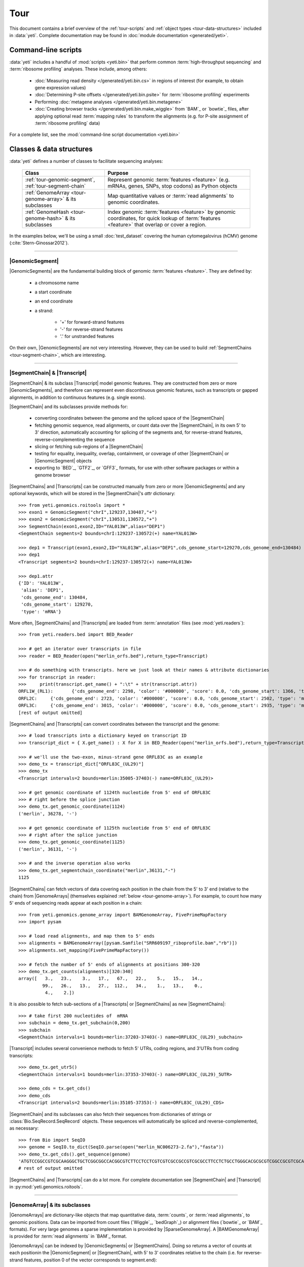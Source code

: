 Tour
====

This document contains a brief overview of the :ref:`tour-scripts` and
:ref:`object types <tour-data-structures>` included in :data:`yeti`. Complete
documentation may be found in :doc:`module documentation <generated/yeti>`.


.. _tour-scripts:

Command-line scripts
--------------------

:data:`yeti` includes a handful of :mod:`scripts <yeti.bin>` that perform common
:term:`high-throughput sequencing` and :term:`ribosome profiling` analyses.
These include, among others:

  - :doc:`Measuring read density </generated/yeti.bin.cs>` in regions
    of interest (for example, to obtain gene expression values)

  - :doc:`Determining P-site offsets </generated/yeti.bin.psite>` for
    :term:`ribosome profiling` experiments

  - Performing :doc:`metagene analyses </generated/yeti.bin.metagene>`

  - :doc:`Creating browser tracks </generated/yeti.bin.make_wiggle>` 
    from `BAM`_ or `bowtie`_ files, after applying optional read :term:`mapping rules`
    to transform the alignments (e.g. for P-site assignment of 
    :term:`ribosome profiling` data) 

For a complete list, see the :mod:`command-line script documentation <yeti.bin>`



.. _tour-data-structures:

Classes & data structures
-------------------------

:data:`yeti` defines a number of classes to facilitate sequencing analyses:

    =======================================================    ===============================================
    **Class**                                                  **Purpose**
    -------------------------------------------------------    -----------------------------------------------
    :ref:`tour-genomic-segment`, :ref:`tour-segment-chain`     Represent genomic :term:`features <feature>`
                                                               (e.g. mRNAs, genes, SNPs, stop codons) as
                                                               Python objects

    :ref:`GenomeArray <tour-genome-array>` & its subclasses    Map quantitative values or
                                                               :term:`read alignments` to genomic coordinates.

    :ref:`GenomeHash <tour-genome-hash>` & its  subclasses     Index genomic :term:`features <feature>` by
                                                               genomic coordinates, for quick lookup of
                                                               :term:`features <feature>` that overlap or
                                                               cover a region.
    =======================================================    ===============================================

In the examples below, we'll be using a small :doc:`test_dataset` covering the human cytomegalovirus (hCMV) genome (:cite:`Stern-Ginossar2012`).

-------------------------------------------------------------------------------

.. _tour-genomic-segment:

|GenomicSegment|
................
|GenomicSegments| are the fundamental building block of genomic
:term:`features <feature>`. They are defined by:

  - a chromosome name
  
  - a start coordinate
  
  - an end coordinate
  
  - a strand:
  
      - '+' for forward-strand features
      - '-' for reverse-strand features
      - '.' for unstranded features
      
On their own, |GenomicSegments| are not very interesting. However, they
can be used to build :ref:`SegmentChains <tour-segment-chain>`, which are interesting.

-------------------------------------------------------------------------------

.. _tour-segment-chain:

|SegmentChain| & |Transcript|
.............................

|SegmentChain| & its subclass |Transcript| model genomic features. They are
constructed from zero or more |GenomicSegments|, and therefore can represent
even discontinuous genomic features, such as transcripts or gapped alignments,
in addition to continuous features (e.g. single exons).
	
|SegmentChain| and its subclasses provide methods for:
	
  - converting coordinates between the genome and the spliced space of the
    |SegmentChain|

  - fetching genomic sequence, read alignments, or count data over
    the |SegmentChain|, in its own 5' to 3' direction, automatically
    accounting for splicing of the segments and, for reverse-strand
    features, reverse-complementing the sequence

  - slicing or fetching sub-regions of a |SegmentChain|
      
  - testing for equality, inequality, overlap, containment, or coverage
    of other |SegmentChain| or |GenomicSegment| objects

  - exporting to `BED`_, `GTF2`_, or `GFF3`_ formats, for use with other
    software packages or within a genome browser

|SegmentChains| and |Transcripts| can be constructed manually from zero or more
|GenomicSegments| and any optional keywords, which will be stored in the
|SegmentChain|'s `attr` dictionary::

    >>> from yeti.genomics.roitools import *
    >>> exon1 = GenomicSegment("chrI",129237,130487,"+")
    >>> exon2 = GenomicSegment("chrI",130531,130572,"+")
    >>> SegmentChain(exon1,exon2,ID="YAL013W",alias="DEP1")
    <SegmentChain segments=2 bounds=chrI:129237-130572(+) name=YAL013W>

    >>> dep1 = Transcript(exon1,exon2,ID="YAL013W",alias="DEP1",cds_genome_start=129270,cds_genome_end=130484)
    >>> dep1
    <Transcript segments=2 bounds=chrI:129237-130572(+) name=YAL013W>
    
    >>> dep1.attr
    {'ID': 'YAL013W',
     'alias': 'DEP1',
     'cds_genome_end': 130484,
     'cds_genome_start': 129270,
     'type': 'mRNA'}


More often, |SegmentChains| and |Transcripts| are loaded from :term:`annotation`
files (see :mod:`yeti.readers`)::
 
    >>> from yeti.readers.bed import BED_Reader

    >>> # get an iterator over transcripts in file
    >>> reader = BED_Reader(open("merlin_orfs.bed"),return_type=Transcript)

    >>> # do something with transcripts. here we just look at their names & attribute dictionaries
    >>> for transcript in reader:
    >>>     print(transcript.get_name() + ":\t" + str(transcript.attr))
    ORFL1W_(RL1):	{'cds_genome_end': 2298, 'color': '#000000', 'score': 0.0, 'cds_genome_start': 1366, 'type': 'mRNA', 'ID': 'ORFL1W_(RL1)'}
    ORFL2C:	{'cds_genome_end': 2723, 'color': '#000000', 'score': 0.0, 'cds_genome_start': 2502, 'type': 'mRNA', 'ID': 'ORFL2C'}
    ORFL3C:	{'cds_genome_end': 3015, 'color': '#000000', 'score': 0.0, 'cds_genome_start': 2935, 'type': 'mRNA', 'ID': 'ORFL3C'}
    [rest of output omitted]


|SegmentChains| and |Transcripts| can convert coordinates between the transcript
and the genome::

    >>> # load transcripts into a dictionary keyed on transcript ID
    >>> transcript_dict = { X.get_name() : X for X in BED_Reader(open("merlin_orfs.bed"),return_type=Transcript) }

    >>> # we'll use the two-exon, minus-strand gene ORFL83C as an example
    >>> demo_tx = transcript_dict["ORFL83C_(UL29)"]
    >>> demo_tx
    <Transcript intervals=2 bounds=merlin:35005-37403(-) name=ORFL83C_(UL29)>

    >>> # get genomic coordinate of 1124th nucleotide from 5' end of ORFL83C
    >>> # right before the splice junction
    >>> demo_tx.get_genomic_coordinate(1124)
    ('merlin', 36278, '-')
    
    >>> # get genomic coordinate of 1125th nucleotide from 5' end of ORFL83C
    >>> # right after the splice junction
    >>> demo_tx.get_genomic_coordinate(1125)
    ('merlin', 36131, '-')

    >>> # and the inverse operation also works
    >>> demo_tx.get_segmentchain_coordinate("merlin",36131,"-")
    1125

.. _tour-get-counts:

|SegmentChains| can fetch vectors of data covering each position in the chain
from the 5' to 3' end (relative to the chain) from |GenomeArrays| (themselves
explained :ref:`below <tour-genome-array>`). For example, to count how many 5'
ends of sequencing reads appear at each position in a chain::

    >>> from yeti.genomics.genome_array import BAMGenomeArray, FivePrimeMapFactory
    >>> import pysam

    >>> # load read alignments, and map them to 5' ends
    >>> alignments = BAMGenomeArray([pysam.Samfile("SRR609197_riboprofile.bam","rb")])
    >>> alignments.set_mapping(FivePrimeMapFactory())

    >>> # fetch the number of 5' ends of alignments at positions 300-320
    >>> demo_tx.get_counts(alignments)[320:340]
    array([   3.,   23.,    3.,   17.,   67.,   22.,    5.,   15.,   14.,
             99.,   26.,   13.,   27.,  112.,   34.,    1.,   13.,    0.,
              4.,    2.])

It is also possible to fetch sub-sections of a |Transcripts| or |SegmentChains|
as new |SegmentChains|::

    >>> # take first 200 nucleotides of  mRNA
    >>> subchain = demo_tx.get_subchain(0,200)
    >>> subchain
    <SegmentChain intervals=1 bounds=merlin:37203-37403(-) name=ORFL83C_(UL29)_subchain>

|Transcript| includes several convenience methods to fetch 5' UTRs, coding regions,
and 3'UTRs from coding transcripts::

    >>> demo_tx.get_utr5()
    <SegmentChain intervals=1 bounds=merlin:37353-37403(-) name=ORFL83C_(UL29)_5UTR>

    >>> demo_cds = tx.get_cds()
    >>> demo_cds
    <Transcript intervals=2 bounds=merlin:35105-37353(-) name=ORFL83C_(UL29)_CDS>


|SegmentChain| and its subclasses can also fetch their sequences from dictionaries
of strings or :class:`Bio.SeqRecord.SeqRecord` objects. These sequences will
automatically be spliced and reverse-complemented, as necessary::

    >>> from Bio import SeqIO
    >>> genome = SeqIO.to_dict(SeqIO.parse(open("merlin_NC006273-2.fa"),"fasta"))
    >>> demo_tx.get_cds().get_sequence(genome)
    'ATGTCCGGCCGTCGCAAGGGCTGCTCGGCGGCCACGGCGTCTTCCTCCTCGTCGTCGCCGCCGTCGCGCCTTCCTCTGCCTGGGCACGCGCGTCGGCCGCGTCGCAAACGCTGCTTGGTACCCGAGG...'  
    # rest of output omitted


|SegmentChains| and |Transcripts| can do a lot more. For complete documentation
see |SegmentChain| and |Transcript| in :py:mod:`yeti.genomics.roitools`.
    
-------------------------------------------------------------------------------

.. _tour-genome-array:

|GenomeArray| & its subclasses
..............................
|GenomeArrays| are dictionary-like objects that  map quantitative data,
:term:`counts`, or :term:`read alignments`, to genomic positions.
Data can be imported from count files (`Wiggle`_, `bedGraph`_)
or alignment files (`bowtie`_ or `BAM`_ formats). For very large genomes a
sparse implementation is provided by |SparseGenomeArray|. A |BAMGenomeArray|
is provided for :term:`read alignments` in `BAM`_ format.

|GenomeArrays| can be indexed by |GenomicSegments| or |SegmentChains|. 
Doing so returns a vector of counts at each positionin the |GenomicSegment|
or |SegmentChain|, with 5' to 3' coordinates relative to the chain (i.e.
for reverse-strand features, position 0 of the vector corresponds to
segment.end)::

    >>> # genomic segment
    >>> seg = GenomicSegment("merlin",x,y,"+")
    >>> alignments[seg]

    >>> # segment chain
    >>> aligments[demo_cds]

    >>> # has same effects as calling the 'get_counts()' method
    >>> demo_cds.get_counts(alignments)


When importing :term:`read alignments`, users can specify a :term:`mapping rule`
to determine the genomic position(s) at which each alignment should be counted
:data:`yeti` already includes mapping functions to map :term:`read alignments`:

  - to their fiveprime or threeprime ends, with or without offsets from
    that end (e.g. for :term:`P-site mapping <P-site offset>` for
    :term:`ribosome profiling data`)
     
  - fractionally over their entire lengths (for visualizing the full extent
    of transcripts in :term:`RNA-seq` data)
   
  - fractionally to all positions covered by a central portion of the read
    alignment, after excluding a user-defined number of positions on each
    send of the read (as in ribosome profiling data from *E. coli*
    :cite:`Oh2011` or *D. melanogaster* :cite:`Dunn2013`)

:term:`mapping rules <mapping function>` for |BAMGenomeArrays| can be changed
at runtime::

    >>> from yeti.genomics.genome_array import FivePrimeMapFactory, ThreePrimeMapFactory
    
    >>> alignments.set_mapping(FivePrimeMapFactory())
    >>> demo_tx.get_cds().get_counts(alignments)[:50]
    array([ 24.,   4.,   0.,   1.,   6.,   1.,   0.,   1.,  16.,   2.,   1.,
             1.,   2.,  13.,  17.,  13.,  13.,   2.,   3.,  23.,  10.,  39.,
            22.,  23.,  31.,  34.,  11.,  20.,  15.,   2.,   8.,  10.,   4.,
            11.,   9.,   5.,   5.,   4.,  13.,   5.,   2.,   0.,   2.,   4.,
             0.,   7.,  48.,  10.,  14.,   2.])

    >>> # change to mapping with 15 nucleotide offset from 5' end
    >>> alignments.set_mapping(FivePrimeMapFactory(offset=15))
    >>> demo_tx.get_cds().get_counts(alignments)[:50]
    array([  3.,  26.,   8.,  17.,   4.,   4.,   9.,  27.,   7.,   3.,  17.,
            10.,  18.,  20.,   1.,  24.,   4.,   0.,   1.,   6.,   1.,   0.,
             1.,  16.,   2.,   1.,   1.,   2.,  13.,  17.,  13.,  13.,   2.,
             3.,  23.,  10.,  39.,  22.,  23.,  31.,  34.,  11.,  20.,  15.,
             2.,   8.,  10.,   4.,  11.,   9.])

    >>> # change to mapping from 3' end, with no offset
    >>> alignments.set_mapping(ThreePrimeMapFactory())
    >>> demo_tx.get_cds().get_counts(alignments)[:50]
    array([  5.,   6.,  14.,  17.,  24.,   5.,  14.,  19.,   4.,   5.,  11.,
             6.,   4.,   4.,   0.,   2.,   0.,   0.,   1.,   6.,  14.,  26.,
            25.,   4.,  23.,   7.,   8.,  24.,  11.,  11.,  22.,   9.,  14.,
             2.,   0.,   1.,   5.,   9.,   7.,   1.,   6.,   3.,   1.,   4.,
             5.,  15.,  15.,   6.,  17.,   8.])



|GenomeArrays| and subclasses can be exported to `wiggle`_ or `bedGraph`_
files for use in a :term:`genome browser`::

    >>> # export minus strand as a bedgraph file
    >>> with open("alignments_rc.wig","w") as fout:
    >>>     alignments.to_bedgraph(fout,"my_trackname","-")


`wiggle`_ or `bedGraph`_ files can be also imported into a |GenomeArray|
using the :meth:`~yeti.genomics.genome_array.GenomeArray.add_from_wiggle`
method::

    >>> new_data = GenomeArray()
    >>> new_data.add_from_wiggle(open("alignments_rc.wig"),"-")
    
    >>> demo_tx.get_cds().get_counts(new_data)[:50]
    array([  5.,   6.,  14.,  17.,  24.,   5.,  14.,  19.,   4.,   5.,  11.,
             6.,   4.,   4.,   0.,   0.,   0.,   0.,   0.,   6.,  14.,  26.,
            25.,   4.,  23.,   7.,   8.,  24.,  11.,  11.,  22.,   9.,  14.,
             2.,   0.,   0.,   5.,   9.,   7.,   1.,   6.,   3.,   1.,   4.,
             5.,  15.,  15.,   6.,  17.,   8.])

For further information, see:

  - The module documentation for :py:mod:`~yeti.genomics.genome_array`

  - In-depth discussion of :doc:`mapping rules <concepts/mapping_rules>`

-------------------------------------------------------------------------------

.. _tour-genome-hash:

|GenomeHash|, |BigBedGenomeHash|, and |TabixGenomeHash|
.......................................................

Often one needs to know whether any features overlap a specific region in the
genome, for example, to find transcripts that overlap one another.

But, it is be inefficient to scan an entire file to find overlapping features,
or to test whether two features overlap if we already know from their genomic
coordinates that they cannot.


|GenomeHash| and its subclasses avoid this problem by indexing features
by location. A |GenomeHash| may be created from a list or dictionary of features
(e.g. |SegmentChains| or |Transcripts|) in memory, or directly loaded from a
genome annotation (in `BED`_, `GTF2`_, `GFF3`_, or `PSL`_ format)::

    >>> from yeti.genomics.genome_hash import GenomeHash 
    >>> my_hash = GenomeHash(transcript_dict)
 
Having made a |GenomeHash|, we can ask what is where in the genome. For
example, to find all features between bases 10000-20000 on the plus
strand of chromosome *chrI*::

    >>> roi = GenomicSegment("merlin",10000,20000,"+")
    >>> my_hash[roi]
    [<Transcript intervals=1 bounds=merlin:14307-14957(+) name=ORFL35W_(UL5)>,
     <Transcript intervals=1 bounds=merlin:16522-17040(+) name=ORFL40W_(UL8)>,
     <Transcript intervals=1 bounds=merlin:15814-16632(+) name=ORFL37W_(UL7)>,
     <Transcript intervals=1 bounds=merlin:19793-21178(+) name=ORFL46W.iORF2>,
     <Transcript intervals=1 bounds=merlin:12684-12929(+) name=ORFL25W>,
     <Transcript intervals=1 bounds=merlin:13185-13406(+) name=ORFL30W>,
     <Transcript intervals=1 bounds=merlin:19559-21178(+) name=ORFL46W>,
     <Transcript intervals=1 bounds=merlin:9799-11193(+) name=ORFL23W_(RL12)>,
     <Transcript intervals=1 bounds=merlin:13561-13779(+) name=ORFL33W>,
     <Transcript intervals=1 bounds=merlin:12872-13192(+) name=ORFL26W>,
     <Transcript intervals=1 bounds=merlin:18591-19559(+) name=ORFL45W_(UL11)>,
     <Transcript intervals=1 bounds=merlin:19607-21178(+) name=ORFL46W.iORF1_(UL13)>,
     <Transcript intervals=1 bounds=merlin:19053-19559(+) name=ORFL45W.iORF1>,
     <Transcript intervals=1 bounds=merlin:18467-18685(+) name=ORFL44W>,
     <Transcript intervals=1 bounds=merlin:17867-18142(+) name=ORFL42W>,
     <Transcript intervals=1 bounds=merlin:14914-15906(+) name=ORFL36W_(UL6)>,
     <Transcript intervals=1 bounds=merlin:13770-14369(+) name=ORFL34W_(UL4)>,
     <Transcript intervals=1 bounds=merlin:11138-12169(+) name=ORFL24W_(RL13)>,
     <Transcript intervals=1 bounds=merlin:14565-14957(+) name=ORFL35W.iORF1>]

Or on both strands::

    >>> my_hash.get_overlapping_features(roi,stranded=False)
    [<Transcript intervals=1 bounds=merlin:19793-21178(+) name=ORFL46W.iORF2>,
     <Transcript intervals=1 bounds=merlin:17610-17858(-) name=ORFL43C.iORF1>,
     <Transcript intervals=1 bounds=merlin:19607-21178(+) name=ORFL46W.iORF1_(UL13)>,
     <Transcript intervals=1 bounds=merlin:17610-17969(-) name=ORFL43C>,
     <Transcript intervals=2 bounds=merlin:7812-13053(-) name=ORFL27C>,
     <Transcript intervals=1 bounds=merlin:15644-15916(-) name=ORFL38C>,
     <Transcript intervals=1 bounds=merlin:13561-13779(+) name=ORFL33W>,
     <Transcript intervals=1 bounds=merlin:19053-19559(+) name=ORFL45W.iORF1>,
     <Transcript intervals=1 bounds=merlin:17867-18142(+) name=ORFL42W>,
     <Transcript intervals=1 bounds=merlin:14914-15906(+) name=ORFL36W_(UL6)>,
     <Transcript intervals=1 bounds=merlin:14307-14957(+) name=ORFL35W_(UL5)>,
     <Transcript intervals=1 bounds=merlin:16522-17040(+) name=ORFL40W_(UL8)>,
     <Transcript intervals=1 bounds=merlin:15699-15938(-) name=ORFL39C>,
     <Transcript intervals=1 bounds=merlin:17062-17295(-) name=ORFL41C>,
     <Transcript intervals=1 bounds=merlin:13170-13403(-) name=ORFL31C.iORF1>,
     <Transcript intervals=1 bounds=merlin:13185-13406(+) name=ORFL30W>,
     <Transcript intervals=1 bounds=merlin:19559-21178(+) name=ORFL46W>,
     <Transcript intervals=1 bounds=merlin:12872-13192(+) name=ORFL26W>,
     <Transcript intervals=1 bounds=merlin:12958-13227(-) name=ORFL29C>,
     <Transcript intervals=1 bounds=merlin:13770-14369(+) name=ORFL34W_(UL4)>,
     <Transcript intervals=1 bounds=merlin:12911-13141(-) name=ORFL28C.iORF1>,
     <Transcript intervals=1 bounds=merlin:14565-14957(+) name=ORFL35W.iORF1>,
     <Transcript intervals=1 bounds=merlin:15814-16632(+) name=ORFL37W_(UL7)>,
     <Transcript intervals=1 bounds=merlin:12684-12929(+) name=ORFL25W>,
     <Transcript intervals=1 bounds=merlin:9799-11193(+) name=ORFL23W_(RL12)>,
     <Transcript intervals=1 bounds=merlin:13111-13440(-) name=ORFL31C_(UL2)>,
     <Transcript intervals=1 bounds=merlin:18591-19559(+) name=ORFL45W_(UL11)>,
     <Transcript intervals=1 bounds=merlin:11138-12169(+) name=ORFL24W_(RL13)>,
     <Transcript intervals=1 bounds=merlin:12900-13160(-) name=ORFL28C>,
     <Transcript intervals=1 bounds=merlin:18467-18685(+) name=ORFL44W>]
    
Does anything interesting overlap *ORFL83C_(UL29)*?

 .. code-block:: python

    >>> my_hash[demo_tx]
    [<Transcript intervals=1 bounds=merlin:37078-37449(-) name=ORFL84C>,
     <Transcript intervals=1 bounds=merlin:33082-35058(-) name=ORFL79C_(UL27)>,
     <Transcript intervals=1 bounds=merlin:37383-37898(-) name=ORFL85C_(UL30)>,
     <Transcript intervals=2 bounds=merlin:35005-37403(-) name=ORFL83C_(UL29)>]

For more information, see the module documentation for :mod:`~yeti.genomics.genome_hash`.

-------------------------------------------------------------------------------


See also
--------
  - :doc:`examples` 

  - Detailed :ref:`module documentation <modindex>` for complete descriptions
    of the attributes and methods of these and other data structures

      - :mod:`yeti.genomics.roitools`

      - :mod:`yeti.genomics.genome_array`

      - :mod:`yeti.genomics.genome_hash`

      - :mod:`yeti.readers`

